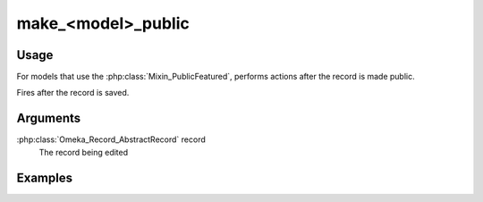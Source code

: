 ###################
make_<model>_public
###################

*****
Usage
*****

For models that use the :php:class:`Mixin_PublicFeatured`, performs actions after the record is made public.

Fires after the record is saved.

*********
Arguments
*********

:php:class:`Omeka_Record_AbstractRecord` record
    The record being edited

********
Examples
********


